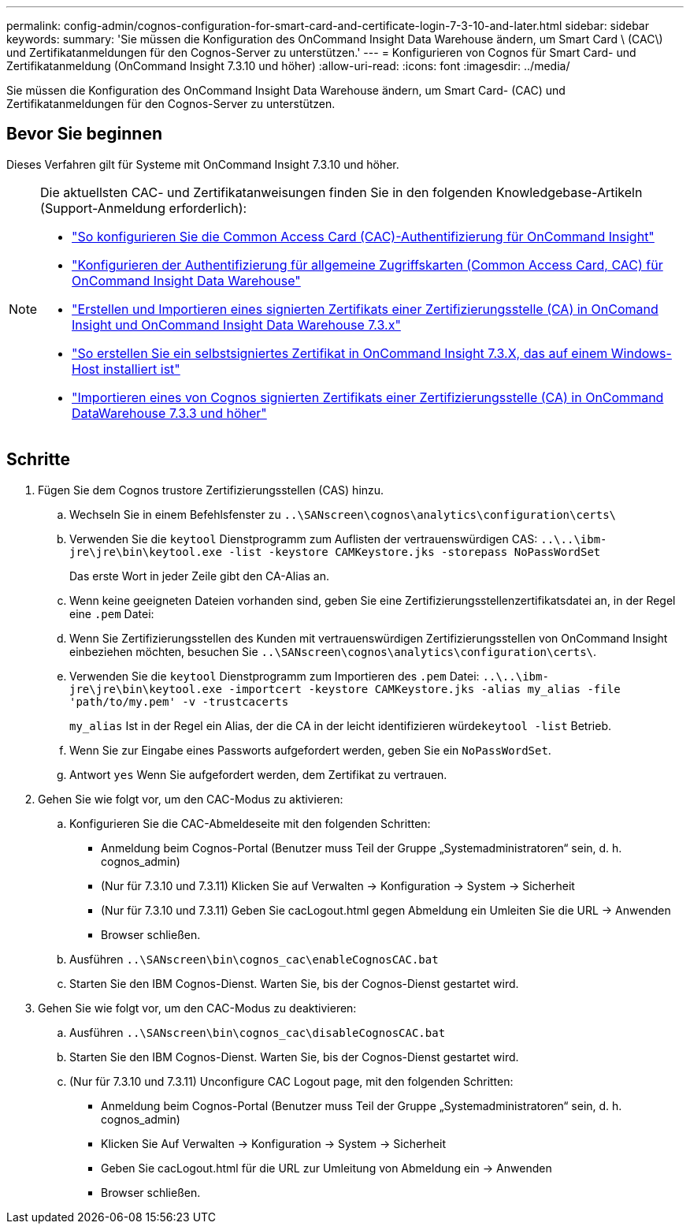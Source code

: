 ---
permalink: config-admin/cognos-configuration-for-smart-card-and-certificate-login-7-3-10-and-later.html 
sidebar: sidebar 
keywords:  
summary: 'Sie müssen die Konfiguration des OnCommand Insight Data Warehouse ändern, um Smart Card \ (CAC\) und Zertifikatanmeldungen für den Cognos-Server zu unterstützen.' 
---
= Konfigurieren von Cognos für Smart Card- und Zertifikatanmeldung (OnCommand Insight 7.3.10 und höher)
:allow-uri-read: 
:icons: font
:imagesdir: ../media/


[role="lead"]
Sie müssen die Konfiguration des OnCommand Insight Data Warehouse ändern, um Smart Card- (CAC) und Zertifikatanmeldungen für den Cognos-Server zu unterstützen.



== Bevor Sie beginnen

Dieses Verfahren gilt für Systeme mit OnCommand Insight 7.3.10 und höher.

[NOTE]
====
Die aktuellsten CAC- und Zertifikatanweisungen finden Sie in den folgenden Knowledgebase-Artikeln (Support-Anmeldung erforderlich):

* https://kb.netapp.com/Advice_and_Troubleshooting/Data_Infrastructure_Management/OnCommand_Suite/How_to_configure_Common_Access_Card_(CAC)_authentication_for_NetApp_OnCommand_Insight["So konfigurieren Sie die Common Access Card (CAC)-Authentifizierung für OnCommand Insight"]
* https://kb.netapp.com/Advice_and_Troubleshooting/Data_Infrastructure_Management/OnCommand_Suite/How_to_configure_Common_Access_Card_(CAC)_authentication_for_NetApp_OnCommand_Insight_DataWarehouse["Konfigurieren der Authentifizierung für allgemeine Zugriffskarten (Common Access Card, CAC) für OnCommand Insight Data Warehouse"]
* https://kb.netapp.com/Advice_and_Troubleshooting/Data_Infrastructure_Management/OnCommand_Suite/How_to_create_and_import_a_Certificate_Authority_(CA)_signed_certificate_into_OCI_and_DWH_7.3.X["Erstellen und Importieren eines signierten Zertifikats einer Zertifizierungsstelle (CA) in OnComand Insight und OnCommand Insight Data Warehouse 7.3.x"]
* https://kb.netapp.com/Advice_and_Troubleshooting/Data_Infrastructure_Management/OnCommand_Suite/How_to_create_a_Self_Signed_Certificate_within_OnCommand_Insight_7.3.X_installed_on_a_Windows_Host["So erstellen Sie ein selbstsigniertes Zertifikat in OnCommand Insight 7.3.X, das auf einem Windows-Host installiert ist"]
* https://kb.netapp.com/Advice_and_Troubleshooting/Data_Infrastructure_Management/OnCommand_Suite/How_to_import_a_Cognos_Certificate_Authority_(CA)_signed_certificate_into_DWH_7.3.3_and_later["Importieren eines von Cognos signierten Zertifikats einer Zertifizierungsstelle (CA) in OnCommand DataWarehouse 7.3.3 und höher"]


====


== Schritte

. Fügen Sie dem Cognos trustore Zertifizierungsstellen (CAS) hinzu.
+
.. Wechseln Sie in einem Befehlsfenster zu `..\SANscreen\cognos\analytics\configuration\certs\`
.. Verwenden Sie die `keytool` Dienstprogramm zum Auflisten der vertrauenswürdigen CAS: `..\..\ibm-jre\jre\bin\keytool.exe -list -keystore CAMKeystore.jks -storepass NoPassWordSet`
+
Das erste Wort in jeder Zeile gibt den CA-Alias an.

.. Wenn keine geeigneten Dateien vorhanden sind, geben Sie eine Zertifizierungsstellenzertifikatsdatei an, in der Regel eine `.pem` Datei:
.. Wenn Sie Zertifizierungsstellen des Kunden mit vertrauenswürdigen Zertifizierungsstellen von OnCommand Insight einbeziehen möchten, besuchen Sie `..\SANscreen\cognos\analytics\configuration\certs\`.
.. Verwenden Sie die `keytool` Dienstprogramm zum Importieren des `.pem` Datei: `..\..\ibm-jre\jre\bin\keytool.exe -importcert -keystore CAMKeystore.jks -alias my_alias -file 'path/to/my.pem' -v -trustcacerts`
+
`my_alias` Ist in der Regel ein Alias, der die CA in der leicht identifizieren würde``keytool -list`` Betrieb.

.. Wenn Sie zur Eingabe eines Passworts aufgefordert werden, geben Sie ein `NoPassWordSet`.
.. Antwort `yes` Wenn Sie aufgefordert werden, dem Zertifikat zu vertrauen.


. Gehen Sie wie folgt vor, um den CAC-Modus zu aktivieren:
+
.. Konfigurieren Sie die CAC-Abmeldeseite mit den folgenden Schritten:
+
*** Anmeldung beim Cognos-Portal (Benutzer muss Teil der Gruppe „Systemadministratoren“ sein, d. h. cognos_admin)
*** (Nur für 7.3.10 und 7.3.11) Klicken Sie auf Verwalten \-> Konfiguration \-> System \-> Sicherheit
*** (Nur für 7.3.10 und 7.3.11) Geben Sie cacLogout.html gegen Abmeldung ein Umleiten Sie die URL \-> Anwenden
*** Browser schließen.


.. Ausführen `..\SANscreen\bin\cognos_cac\enableCognosCAC.bat`
.. Starten Sie den IBM Cognos-Dienst. Warten Sie, bis der Cognos-Dienst gestartet wird.


. Gehen Sie wie folgt vor, um den CAC-Modus zu deaktivieren:
+
.. Ausführen `..\SANscreen\bin\cognos_cac\disableCognosCAC.bat`
.. Starten Sie den IBM Cognos-Dienst. Warten Sie, bis der Cognos-Dienst gestartet wird.
.. (Nur für 7.3.10 und 7.3.11) Unconfigure CAC Logout page, mit den folgenden Schritten:
+
*** Anmeldung beim Cognos-Portal (Benutzer muss Teil der Gruppe „Systemadministratoren“ sein, d. h. cognos_admin)
*** Klicken Sie Auf Verwalten \-> Konfiguration \-> System \-> Sicherheit
*** Geben Sie cacLogout.html für die URL zur Umleitung von Abmeldung ein \-> Anwenden
*** Browser schließen.





